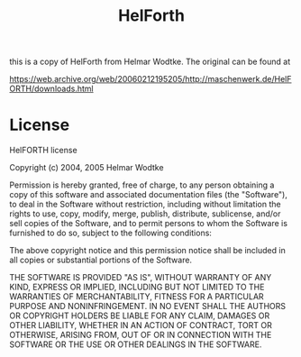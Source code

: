 #+Title: HelForth

this is a copy of HelForth from Helmar Wodtke. The original can be found at

https://web.archive.org/web/20060212195205/http://maschenwerk.de/HelFORTH/downloads.html

* License

HelFORTH license

Copyright (c) 2004, 2005 Helmar Wodtke

Permission is hereby granted, free of charge, to any person obtaining
a copy of this software and associated documentation files (the
"Software"), to deal in the Software without restriction, including
without limitation the rights to use, copy, modify, merge, publish,
distribute, sublicense, and/or sell copies of the Software, and to
permit persons to whom the Software is furnished to do so, subject to
the following conditions:

The above copyright notice and this permission notice shall be
included in all copies or substantial portions of the Software.

THE SOFTWARE IS PROVIDED "AS IS", WITHOUT WARRANTY OF ANY KIND,
EXPRESS OR IMPLIED, INCLUDING BUT NOT LIMITED TO THE WARRANTIES OF
MERCHANTABILITY, FITNESS FOR A PARTICULAR PURPOSE AND
NONINFRINGEMENT. IN NO EVENT SHALL THE AUTHORS OR COPYRIGHT HOLDERS BE
LIABLE FOR ANY CLAIM, DAMAGES OR OTHER LIABILITY, WHETHER IN AN ACTION
OF CONTRACT, TORT OR OTHERWISE, ARISING FROM, OUT OF OR IN CONNECTION
WITH THE SOFTWARE OR THE USE OR OTHER DEALINGS IN THE SOFTWARE.
